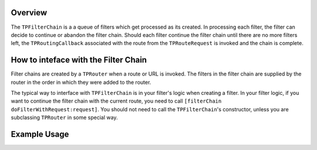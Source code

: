 ########
Overview
########

The ``TPFilterChain`` is a a queue of filters which get processed as its created. In processing each filter, the filter can decide to continue or abandon the filter chain. Should each filter continue the filter chain until there are no more filters left, the ``TPRoutingCallback`` associated with the route from the ``TPRouteRequest`` is invoked and the chain is complete.

#####################################
How to inteface with the Filter Chain
#####################################

Filter chains are created by a ``TPRouter`` when a route or URL is invoked. The filters in the filter chain are supplied by the router in the order in which they were added to the router.

The typical way to interface with ``TPFilterChain`` is in your filter's logic when creating a filter. In your filter logic, if you want to continue the filter chain with the current route, you need to call ``[filterChain doFilterWithRequest:request]``. You should not need to call the ``TPFilterChain``'s constructor, unless you are subclassing ``TPRouter`` in some special way.

#############
Example Usage
#############

.. codeblock: objc

    @implementation MyCouponFilter
    - (void) doFilterWithRequest:(TPRouteRequest *)request AndFilterChain:(TPFilterChain *)filterChain {
        if(request.queryParameters && [request.queryParameters valueForKey:@"coupon_id"]) {
            [CouponProcessor validateAndProcessCoupon:[request.queryParameters valueForKey:@"coupon_id"]];
        }
        [filterChain.doFilterWithRequest:request];
    }
    @end
